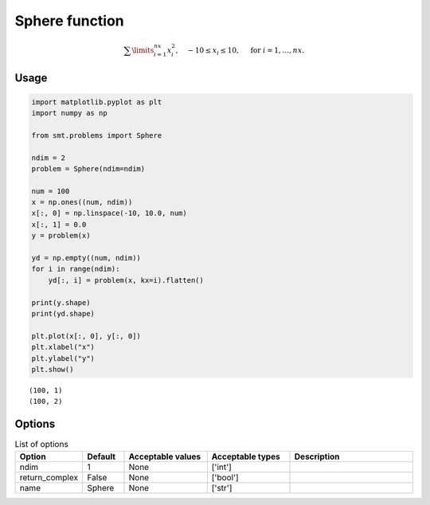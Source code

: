 Sphere function
===============

.. math ::
  \sum\limits_{i=1}^{nx}x_i^2,\quad-10\leq x_i\leq 10,\quad\text{ for }i=1,\ldots,nx.

Usage
-----

.. code-block:: python

  import matplotlib.pyplot as plt
  import numpy as np
  
  from smt.problems import Sphere
  
  ndim = 2
  problem = Sphere(ndim=ndim)
  
  num = 100
  x = np.ones((num, ndim))
  x[:, 0] = np.linspace(-10, 10.0, num)
  x[:, 1] = 0.0
  y = problem(x)
  
  yd = np.empty((num, ndim))
  for i in range(ndim):
      yd[:, i] = problem(x, kx=i).flatten()
  
  print(y.shape)
  print(yd.shape)
  
  plt.plot(x[:, 0], y[:, 0])
  plt.xlabel("x")
  plt.ylabel("y")
  plt.show()
  
::

  (100, 1)
  (100, 2)
  
.. figure:: sphere_Test_test_sphere.png
  :scale: 80 %
  :align: center

Options
-------

.. list-table:: List of options
  :header-rows: 1
  :widths: 15, 10, 20, 20, 30
  :stub-columns: 0

  *  -  Option
     -  Default
     -  Acceptable values
     -  Acceptable types
     -  Description
  *  -  ndim
     -  1
     -  None
     -  ['int']
     -  
  *  -  return_complex
     -  False
     -  None
     -  ['bool']
     -  
  *  -  name
     -  Sphere
     -  None
     -  ['str']
     -  
